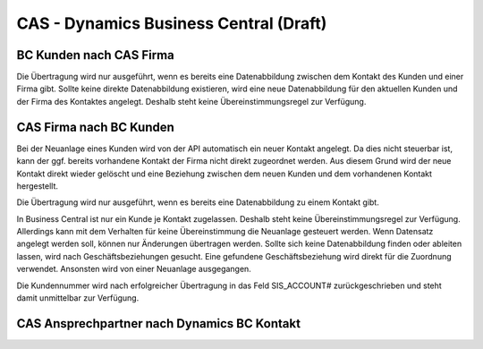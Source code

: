 ﻿CAS - Dynamics Business Central (Draft)
===============================


BC Kunden nach CAS Firma
----

Die Übertragung wird nur ausgeführt, wenn es bereits eine Datenabbildung zwischen dem Kontakt des Kunden und einer Firma gibt.
Sollte keine direkte Datenabbildung existieren, wird eine neue Datenabbildung für den aktuellen Kunden und der Firma des Kontaktes angelegt.
Deshalb steht keine Übereinstimmungsregel zur Verfügung.

CAS Firma nach BC Kunden
----

Bei der Neuanlage eines Kunden wird von der API automatisch ein neuer Kontakt angelegt.
Da dies nicht steuerbar ist, kann der ggf. bereits vorhandene Kontakt der Firma nicht direkt zugeordnet werden.
Aus diesem Grund wird der neue Kontakt direkt wieder gelöscht und eine Beziehung zwischen dem neuen Kunden und dem vorhandenen Kontakt hergestellt.

Die Übertragung wird nur ausgeführt, wenn es bereits eine Datenabbildung zu einem Kontakt gibt.

In Business Central ist nur ein Kunde je Kontakt zugelassen. 
Deshalb steht keine Übereinstimmungsregel zur Verfügung. 
Allerdings kann mit dem Verhalten für keine Übereinstimmung die Neuanlage gesteuert werden.
Wenn Datensatz angelegt werden soll, können nur Änderungen übertragen werden.
Sollte sich keine Datenabbildung finden oder ableiten lassen, wird nach Geschäftsbeziehungen gesucht.
Eine gefundene Geschäftsbeziehung wird direkt für die Zuordnung verwendet.
Ansonsten wird von einer Neuanlage ausgegangen.

Die Kundennummer wird nach erfolgreicher Übertragung in das Feld SIS_ACCOUNT# zurückgeschrieben und steht damit unmittelbar zur Verfügung.



CAS Ansprechpartner nach Dynamics BC Kontakt
--------------------------------------------


